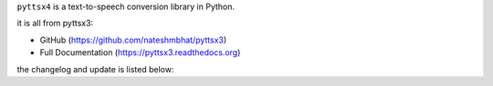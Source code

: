 ``pyttsx4`` is a text-to-speech conversion library in Python. 


it is all from pyttsx3:

* GitHub (https://github.com/nateshmbhat/pyttsx3)
* Full Documentation (https://pyttsx3.readthedocs.org)



the changelog and update is listed below:


